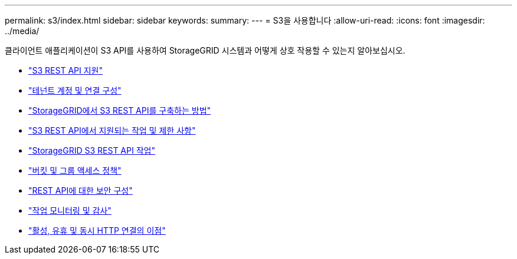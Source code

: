---
permalink: s3/index.html 
sidebar: sidebar 
keywords:  
summary:  
---
= S3을 사용합니다
:allow-uri-read: 
:icons: font
:imagesdir: ../media/


[role="lead"]
클라이언트 애플리케이션이 S3 API를 사용하여 StorageGRID 시스템과 어떻게 상호 작용할 수 있는지 알아보십시오.

* link:support-for-s3-rest-api.html["S3 REST API 지원"]
* link:configuring-tenant-accounts-and-connections.html["테넌트 계정 및 연결 구성"]
* link:how-storagegrid-implements-s3-rest-api.html["StorageGRID에서 S3 REST API를 구축하는 방법"]
* link:s3-rest-api-supported-operations-and-limitations.html["S3 REST API에서 지원되는 작업 및 제한 사항"]
* link:storagegrid-s3-rest-api-operations.html["StorageGRID S3 REST API 작업"]
* link:bucket-and-group-access-policies.html["버킷 및 그룹 액세스 정책"]
* link:configuring-security-for-rest-api.html["REST API에 대한 보안 구성"]
* link:monitoring-and-auditing-operations.html["작업 모니터링 및 감사"]
* link:benefits-of-active-idle-and-concurrent-http-connections.html["활성, 유휴 및 동시 HTTP 연결의 이점"]

